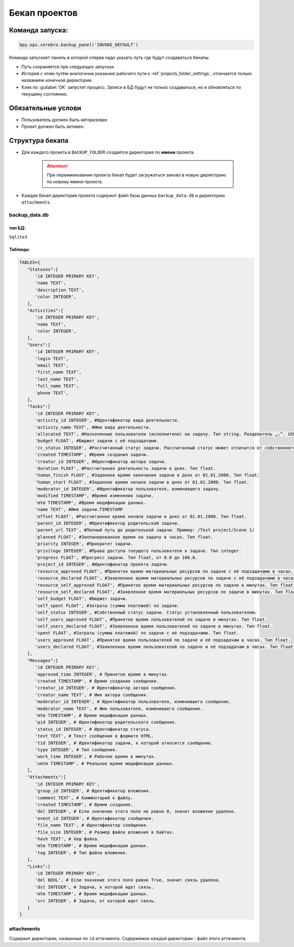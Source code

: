 .. _backup-page:

Бекап проектов
=======================

Команда запуска:
----------------
.. code-block:: python

   bpy.ops.cerebro.backup_panel('INVOKE_DEFAULT')

Команда запускает панель в которой сперва надо указать путь где будут создаваться бекапы.

.. image:: ../../../../_static/images/backup_panel.png

* Путь сохраняется при следующих запусках.
* История с этим путём аналогична указанию рабочего пути к :ref:`projects_folder_settings`, отличается только названием конечной директории.
* Клик по :guilabel:`OK` запустит процесс. Записи в БД будут не только создаваться, но и обновляться по текущему состоянию.

Обязательные услови
--------------------

* Пользователь должен быть авторизован
* Проект должен быть активен.

Структура бекапа
-----------------

* Для каждого проекта в ``BACKUP_FOLDER`` создаётся директория по **имени** проекта.

   .. attention:: При переименовании проекта бекап будет загружаться заново в новую директорию по новому имени проекта.

* Каждая бекап директория проекта содержит файл базы данных ``backup_data.db`` и директорию ``attachments``.

   .. image:: ../../../../_static/images/backup_folder.png

backup_data.db
~~~~~~~~~~~~~~~

тип БД:
********

``Sqlite3``

Таблицы:
*********

.. code-block:: python

   TABLES={
      "Statuses":[
         'id INTEGER PRIMARY KEY',
         'name TEXT',
         'description TEXT',
         'color INTEGER',
      ],
      "Activities":[
         'id INTEGER PRIMARY KEY',
         'name TEXT',
         'color INTEGER',
      ],
      "Users":[
         'id INTEGER PRIMARY KEY',
         'login TEXT',
         'email TEXT',
         'first_name TEXT',
         'last_name TEXT',
         'full_name TEXT',
         'phone TEXT',
      ],
      "Tasks":[
         'id INTEGER PRIMARY KEY',
         'activity_id INTEGER', #Идентификатор вида деятельности.
         'activity_name TEXT', #Имя вида деятельности.
         'allocated TEXT', #Назначенные пользователи (исполнители) на задачу. Тип string. Разделитель „;“. USER_DATA_FULL_NAME
         'budget FLOAT', #Бюджет задачи с её подзадачами.
         'cc_status INTEGER', #Рассчитанный статус задачи. Рассчитанный статус может отличатся от собственного, поскольку он может быть унаследован от контейнера. Рассчетный статус является актуальным статусом задачи.
         'created TIMESTAMP', #Время создания задачи.
         'creator_id INTEGER', #Идентификатор автора задачи.
         'duration FLOAT', #Рассчитанная длительность задачи в днях. Тип float.
         'human_finish FLOAT', #Заданное время окончания задачи в днях от 01.01.2000. Тип float.
         'human_start FLOAT', #Заданное время начала задачи в днях от 01.01.2000. Тип float.
         'moderator_id INTEGER', #Идентификатор пользователя, изменившего задачу.
         'modified TIMESTAMP', #Время изменения задачи.
         'mtm TIMESTAMP', #Время модификации данных.
         'name TEXT', #Имя задачи.TIMESTAMP
         'offset FLOAT', #Рассчитанное время начала задачи в днях от 01.01.2000. Тип float.
         'parent_id INTEGER', #Идентификатор родительской задачи.
         'parent_url TEXT', #Полный путь до родителькой задачи. Пример: /Test project/Scene 1/
         'planned FLOAT', #Запланированное время на задачу в часах. Тип float.
         'priority INTEGER', #Приоритет задачи.
         'privilege INTEGER', #Права доступа текущего пользователя к задаче. Тип integer.
         'progress FLOAT', #Прогресс задачи. Тип float, от 0.0 до 100.0.
         'project_id INTEGER', #Идентификатор проекта задачи.
         'resource_approved FLOAT', #Принятое время материальных ресурсов по задаче с её подзадачами в часах. Тип float.
         'resource_declared FLOAT', #Заявленное время материальных ресурсов по задаче с её подзадачами в часах. Тип float.
         'resource_self_approved FLOAT', #Принятое время материальных ресурсов по задаче в минутах. Тип float.
         'resource_self_declared FLOAT', #Заявленное время материальных ресурсов по задаче в минутах. Тип float.
         'self_budget FLOAT', #Бюджет задачи.
         'self_spent FLOAT', #Затраты (сумма платежей) по задаче.
         'self_status INTEGER', #Собственный статус задачи. Статус установленный пользователем.
         'self_users_approved FLOAT', #Принятое время пользователей по задаче в минутах. Тип float.
         'self_users_declared FLOAT', #Заявленное время пользователей по задаче в минутах. Тип float.
         'spent FLOAT', #Затраты (сумма платежей) по задаче с её подзадачами. Тип float.
         'users_approved FLOAT', #Принятое время пользователей по задаче и её подзадачам в часах. Тип float.
         'users_declared FLOAT', #Заявленное время пользователей по задаче и её подзадачам в часах. Тип float.
      ],
      "Messages":[
         'id INTEGER PRIMARY KEY',
         'approved_time INTEGER', # Принятое время в минутах.
         'created TIMESTAMP', # Время создания сообщения.
         'creator_id INTEGER', # Идентификатор автора сообщения.
         'creator_name TEXT', # Имя автора сообщения.
         'moderator_id INTEGER', # Идентификатор пользователя, изменившего сообщение.
         'moderator_name TEXT', # Имя пользователя, изменившего сообщение.
         'mtm TIMESTAMP', # Время модификации данных.
         'pid INTEGER', # Идентификатор родительского сообщения.
         'status_id INTEGER', # Идентификатор статуса.
         'text TEXT', # Текст сообщения в формате HTML.
         'tid INTEGER', # Идентификатор задачи, к которой относится сообщение.
         'type INTEGER', # Тип сообщения. 
         'work_time INTEGER', # Рабочее время в минутах.
         'xmtm TIMESTAMP', # Реальное время модификации данных.
      ],
      "Attachments":[
         'id INTEGER PRIMARY KEY',
         'group_id INTEGER', # Идентификатор вложения.
         'comment TEXT', # Комментарий к файлу.
         'created TIMESTAMP', # Время создания.
         'del INTEGER', # Если значение этого поля не равно 0, значит вложение удалено.
         'event_id INTEGER', # Идентификатор сообщения.
         'file_name TEXT', # Идентификатор сообщения.
         'file_size INTEGER', # Размер файла вложения в байтах.
         'hash TEXT', # Хеш файла.
         'mtm TIMESTAMP', # Время модификации данных.
         'tag INTEGER', # Тип файла вложения.
      ],
      "Links":[
         'id INTEGER PRIMARY KEY',
         'del BOOL', # Если значение этого поля равно True, значит связь удалена.
         'dst INTEGER', # Задача, к которой идет связь.
         'mtm TIMESTAMP', # Время модификации данных.
         'src INTEGER', # Задача, от которой идет связь.
      ]
   }

attachments
~~~~~~~~~~~~~~~

Содержит директории, названные по ``id`` аттачмента. Содержимое каждой директории - файл этого аттачмента.
